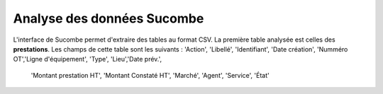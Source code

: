 Analyse des données Sucombe
=============================
L'interface de Sucombe permet d'extraire des tables au format CSV.  
La première table analysée est celles des **prestations**.
Les champs de cette table sont les suivants :
'Action', 'Libellé', 'Identifiant', 'Date création', 'Numméro OT','Ligne d'équipement', 'Type', 'Lieu','Date prév.', 
  'Montant prestation HT', 'Montant Constaté HT', 'Marché', 'Agent', 'Service', 'État'



